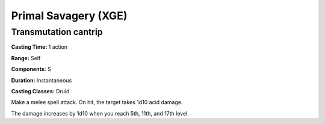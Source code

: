 
.. _srd:primal-savagery:

Primal Savagery (XGE)
-------------------------------------------------------------

Transmutation cantrip
^^^^^^^^^^^^^^^^^^^^^

**Casting Time:** 1 action

**Range:** Self

**Components:** S

**Duration:** Instantaneous

**Casting Classes:** Druid

Make a melee spell attack. On hit, the target takes 1d10 acid damage.

The damage increases by 1d10 when you reach 5th, 11th, and 17th level.
